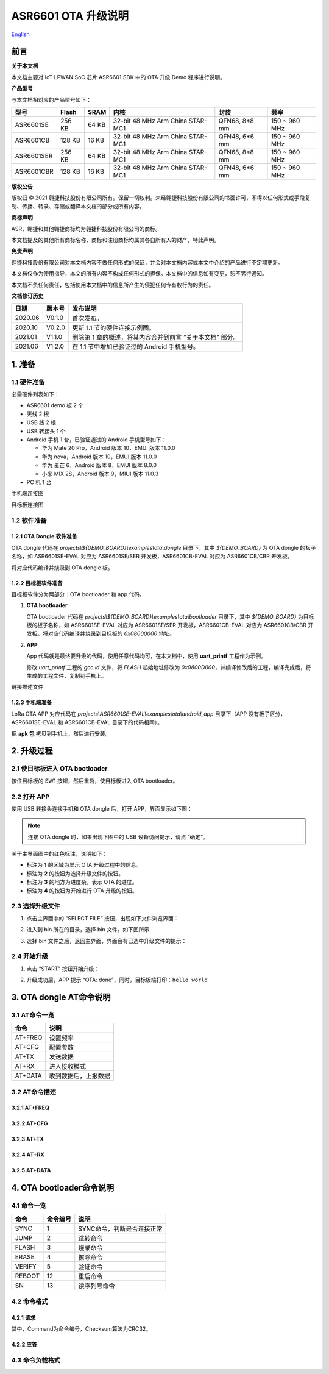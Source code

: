 .. role:: raw-latex(raw)
   :format: latex
..

ASR6601 OTA 升级说明
====================
`English <https://asriot.readthedocs.io/en/latest/ASR6601/Quick-Start/OTA/index.html>`_


前言
----

**关于本文档**

本文档主要对 IoT LPWAN SoC 芯片 ASR6601 SDK 中的 OTA 升级 Demo 程序进行说明。

**产品型号**

与本文档相对应的产品型号如下：

+------------+--------+-------+----------------------------------+---------------+---------------+
| 型号       | Flash  | SRAM  | 内核                             | 封装          | 频率          |
+============+========+=======+==================================+===============+===============+
| ASR6601SE  | 256 KB | 64 KB | 32-bit 48 MHz Arm China STAR-MC1 | QFN68, 8*8 mm | 150 ~ 960 MHz |
+------------+--------+-------+----------------------------------+---------------+---------------+
| ASR6601CB  | 128 KB | 16 KB | 32-bit 48 MHz Arm China STAR-MC1 | QFN48, 6*6 mm | 150 ~ 960 MHz |
+------------+--------+-------+----------------------------------+---------------+---------------+
| ASR6601SER | 256 KB | 64 KB | 32-bit 48 MHz Arm China STAR-MC1 | QFN68, 8*8 mm | 150 ~ 960 MHz |
+------------+--------+-------+----------------------------------+---------------+---------------+
| ASR6601CBR | 128 KB | 16 KB | 32-bit 48 MHz Arm China STAR-MC1 | QFN48, 6*6 mm | 150 ~ 960 MHz |
+------------+--------+-------+----------------------------------+---------------+---------------+

**版权公告**

版权归 © 2021 翱捷科技股份有限公司所有。保留一切权利。未经翱捷科技股份有限公司的书面许可，不得以任何形式或手段复制、传播、转录、存储或翻译本文档的部分或所有内容。

**商标声明**

ASR、翱捷和其他翱捷商标均为翱捷科技股份有限公司的商标。

本文档提及的其他所有商标名称、商标和注册商标均属其各自所有人的财产，特此声明。

**免责声明**

翱捷科技股份有限公司对本文档内容不做任何形式的保证，并会对本文档内容或本文中介绍的产品进行不定期更新。

本文档仅作为使用指导，本文的所有内容不构成任何形式的担保。本文档中的信息如有变更，恕不另行通知。

本文档不负任何责任，包括使用本文档中的信息所产生的侵犯任何专有权行为的责任。

**文档修订历史**

+----------+------------+-----------------------------------------------------------+
| **日期** | **版本号** | **发布说明**                                              |
+==========+============+===========================================================+
| 2020.06  | V0.1.0     | 首次发布。                                                |
+----------+------------+-----------------------------------------------------------+
| 2020.10  | V0.2.0     | 更新 1.1 节的硬件连接示例图。                             |
+----------+------------+-----------------------------------------------------------+
| 2021.01  | V1.1.0     | 删除第 1 章的概述，将其内容合并到前言 “关于本文档” 部分。 |
+----------+------------+-----------------------------------------------------------+
| 2021.06  | V1.2.0     | 在 1.1 节中增加已验证过的 Android 手机型号。              |
+----------+------------+-----------------------------------------------------------+

1. 准备
-------

1.1 硬件准备
~~~~~~~~~~~~

必需硬件列表如下：\

-  ASR6601 demo 板 2 个
-  天线 2 根
-  USB 线 2 根
-  USB 转接头 1 个
-  Android 手机 1 台，已验证通过的 Android 手机型号如下：\

   -  华为 Mate 20 Pro，Android 版本 10，EMUI 版本 11.0.0
   -  华为 nova，Android 版本 10，EMUI 版本 11.0.0
   -  华为 麦芒 6，Android 版本 8，EMUI 版本 8.0.0
   -  小米 MIX 2S，Android 版本 9，MIUI 版本 11.0.3

-  PC 机 1 台

.. raw:: html

   <center>

|image1|

手机端连接图

.. raw:: html

   </center>

.. raw:: html

   <center>

|image2|

目标板连接图

.. raw:: html

   </center>

1.2 软件准备
~~~~~~~~~~~~

1.2.1 OTA Dongle 软件准备
^^^^^^^^^^^^^^^^^^^^^^^^^

OTA dongle 代码在 *projects\\${DEMO_BOARD}\\examples\\ota\\dongle* 目录下，其中 *${DEMO_BOARD}* 为 OTA dongle 的板子名称，如 ASR6601SE-EVAL 对应为 ASR6601SE/SER 开发板，ASR6601CB-EVAL 对应为 ASR6601CB/CBR 开发板。

将对应代码编译并烧录到 OTA dongle 板。

1.2.2 目标板软件准备
^^^^^^^^^^^^^^^^^^^^

目标板软件分为两部分：OTA bootloader 和 app 代码。

(1) **OTA bootloader**

    OTA bootloader 代码在 *projects\\${DEMO_BOARD}\\examples\\ota\\bootloader* 目录下，其中 *${DEMO_BOARD}* 为目标板的板子名称，如 ASR6601SE-EVAL 对应为 ASR6601SE/SER 开发板，ASR6601CB-EVAL 对应为 ASR6601CB/CBR 开发板。将对应代码编译并烧录到目标板的 *0x08000000* 地址。

(2) **APP**

    App 代码就是最终要升级的代码，使用任意代码均可，在本文档中，使用 **uart_printf** 工程作为示例。

    修改 *uart_printf* 工程的 *gcc.ld* 文件，将 *FLASH* 起始地址修改为 *0x0800D000*\ ，并编译修改后的工程，编译完成后，将生成的工程文件，复制到手机上。

.. raw:: html

   <center>

|image3|

链接描述文件

.. raw:: html

   </center>

1.2.3 手机端准备
^^^^^^^^^^^^^^^^

LoRa OTA APP 对应代码在 *projects\\ASR6601SE-EVAL\\examples\\ota\\android\_app* 目录下（APP 没有板子区分，ASR6601SE-EVAL 和 ASR6601CB-EVAL 目录下的代码相同）。

把 **apk 包** 拷贝到手机上，然后进行安装。

2. 升级过程
-----------

2.1 使目标板进入 OTA bootloader
~~~~~~~~~~~~~~~~~~~~~~~~~~~~~~~

按住目标板的 SW1 按钮，然后重启，使目标板进入 OTA bootloader。

|image4|

 

2.2 打开 APP
~~~~~~~~~~~~

使用 USB 转接头连接手机和 OTA dongle 后，打开 APP，界面显示如下图：

.. raw:: html

   <center>

|image5|

.. raw:: html

   </center>

.. note:: 连接 OTA dongle 时，如果出现下图中的 USB 设备访问提示，请点 “确定”。
\

.. raw:: html

   <center>

|image6|

.. raw:: html

   </center>

关于主界面图中的红色标注，说明如下：

-  标注为 **1** 的区域为显示 OTA 升级过程中的信息。
-  标注为 **2** 的按钮为选择升级文件的按钮。
-  标注为 **3** 的地方为进度条，表示 OTA 的进度。
-  标注为 **4** 的按钮为开始进行 OTA 升级的按钮。



2.3 选择升级文件
~~~~~~~~~~~~~~~~

(1) 点击主界面中的 “SELECT FILE” 按钮，出现如下文件浏览界面：

.. raw:: html

   <center>

|image7|

.. raw:: html

   </center>

(2) 进入到 bin 所在的目录，选择 bin 文件。如下图所示：

.. raw:: html

   <center>

|image8|

.. raw:: html

   </center>

(3) 选择 bin 文件之后，返回主界面，界面会有已选中升级文件的提示：

.. raw:: html

   <center>

|image9|

.. raw:: html

   </center>


2.4 开始升级
~~~~~~~~~~~~

(1) 点击 “START” 按钮开始升级：

.. raw:: html

   <center>

|image10|

.. raw:: html

   </center>

(2) 升级成功后，APP 提示 “OTA: done”，同时，目标板端打印：\ ``hello world``

.. raw:: html

   <center>

|image11|

.. raw:: html

   </center>



3. OTA dongle AT命令说明
------------------------

3.1 AT命令一览
~~~~~~~~~~~~~~

.. raw:: html

   <center>

======== ====================
**命令** **说明**
======== ====================
AT+FREQ  设置频率
AT+CFG   配置参数
AT+TX    发送数据
AT+RX    进入接收模式
AT+DATA  收到数据后，上报数据
======== ====================

.. raw:: html

   </center>


3.2 AT命令描述
~~~~~~~~~~~~~~

3.2.1 AT+FREQ
^^^^^^^^^^^^^

|image12|

3.2.2 AT+CFG
^^^^^^^^^^^^

|image13|

3.2.3 AT+TX
^^^^^^^^^^^

|image14|

3.2.4 AT+RX
^^^^^^^^^^^

|image15|

3.2.5 AT+DATA
^^^^^^^^^^^^^

|image16|



4. OTA bootloader命令说明
-------------------------

4.1 命令一览
~~~~~~~~~~~~

.. raw:: html

   <center>

======== ============ ==========================
**命令** **命令编号** **说明**
======== ============ ==========================
SYNC     1            SYNC命令，判断是否连接正常
JUMP     2            跳转命令
FLASH    3            烧录命令
ERASE    4            擦除命令
VERIFY   5            验证命令
REBOOT   12           重启命令
SN       13           读序列号命令
======== ============ ==========================

.. raw:: html

   </center>



4.2 命令格式
~~~~~~~~~~~~

4.2.1 请求
^^^^^^^^^^

|image17|

其中，Command为命令编号，Checksum算法为CRC32。

4.2.2 应答
^^^^^^^^^^

|image18|

4.3 命令负载格式
~~~~~~~~~~~~~~~~

|image19|


.. |image1| image:: ../../img/6601_空中升级/图1-1.png
.. |image2| image:: ../../img/6601_空中升级/图1-2.png
.. |image3| image:: ../../img/6601_空中升级/图1-3.png
.. |image4| image:: ../../img/6601_空中升级/图2-1.png
.. |image5| image:: ../../img/6601_空中升级/图2-2.png
.. |image6| image:: ../../img/6601_空中升级/图2-3.png
.. |image7| image:: ../../img/6601_空中升级/图2-4.png
.. |image8| image:: ../../img/6601_空中升级/图2-5.png
.. |image9| image:: ../../img/6601_空中升级/图2-6.png
.. |image10| image:: ../../img/6601_空中升级/图2-7.png
.. |image11| image:: ../../img/6601_空中升级/图2-8.png
.. |image12| image:: ../../img/6601_空中升级/图3-1.png
.. |image13| image:: ../../img/6601_空中升级/图3-2.png
.. |image14| image:: ../../img/6601_空中升级/图3-3.png
.. |image15| image:: ../../img/6601_空中升级/图3-4.png
.. |image16| image:: ../../img/6601_空中升级/图3-5.png
.. |image17| image:: ../../img/6601_空中升级/图4-1.png
.. |image18| image:: ../../img/6601_空中升级/图4-2.png
.. |image19| image:: ../../img/6601_空中升级/图4-3.png
